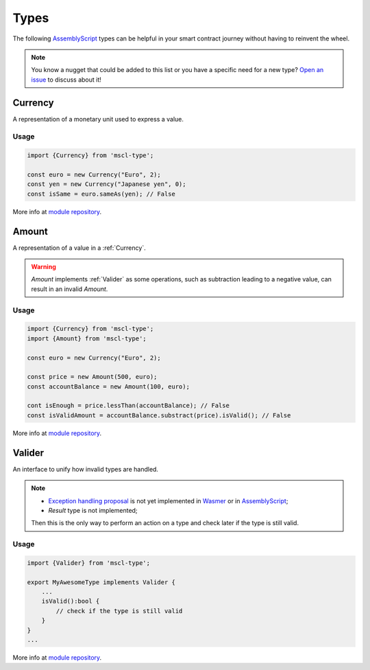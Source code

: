 .. index:: library, types

.. _sc-types:

#####
Types
#####

The following `AssemblyScript <https://www.assemblyscript.org>`__ types can be helpful in your smart contract journey without having to reinvent the wheel.

.. note::
   You know a nugget that could be added to this list or you have a specific need for a new type?
   `Open an issue <https://github.com/massalabs/massa-sc-library/issues>`_ to discuss about it!

.. _Currency:

Currency
========

A representation of a monetary unit used to express a value.

Usage
-----

.. code-block:: typescript

    import {Currency} from 'mscl-type';

    const euro = new Currency("Euro", 2);
    const yen = new Currency("Japanese yen", 0);
    const isSame = euro.sameAs(yen); // False

More info at `module repository <https://github.com/massalabs/massa-sc-library/tree/main/type>`_.

.. _Amount:

Amount
======

A representation of a value in a :ref:`Currency`.

.. warning::

    `Amount` implements :ref:`Valider` as some operations, such as subtraction leading to a negative value, can result in an invalid `Amount`.

Usage
-----

.. code-block:: typescript

    import {Currency} from 'mscl-type';
    import {Amount} from 'mscl-type';

    const euro = new Currency("Euro", 2);

    const price = new Amount(500, euro);
    const accountBalance = new Amount(100, euro);

    cont isEnough = price.lessThan(accountBalance); // False
    const isValidAmount = accountBalance.substract(price).isValid(); // False

More info at `module repository <https://github.com/massalabs/massa-sc-library/tree/main/type>`_.

.. _Valider:

Valider
=======

An interface to unify how invalid types are handled.

.. note::

   * `Exception handling proposal <https://github.com/WebAssembly/exception-handling/blob/main/proposals/exception-handling/Exceptions.md>`_ is not yet implemented in `Wasmer <https://webassembly.org/roadmap>`_ or in `AssemblyScript <https://www.assemblyscript.org/status.html>`__;
   * `Result` type is not implemented;

   Then this is the only way to perform an action on a type and check later if the type is still valid.

Usage
-----

.. code-block:: typescript

    import {Valider} from 'mscl-type';

    export MyAwesomeType implements Valider {
        ...
        isValid():bool {
            // check if the type is still valid
        }
    }
    ...

More info at `module repository <https://github.com/massalabs/massa-sc-library/tree/main/type>`_.
